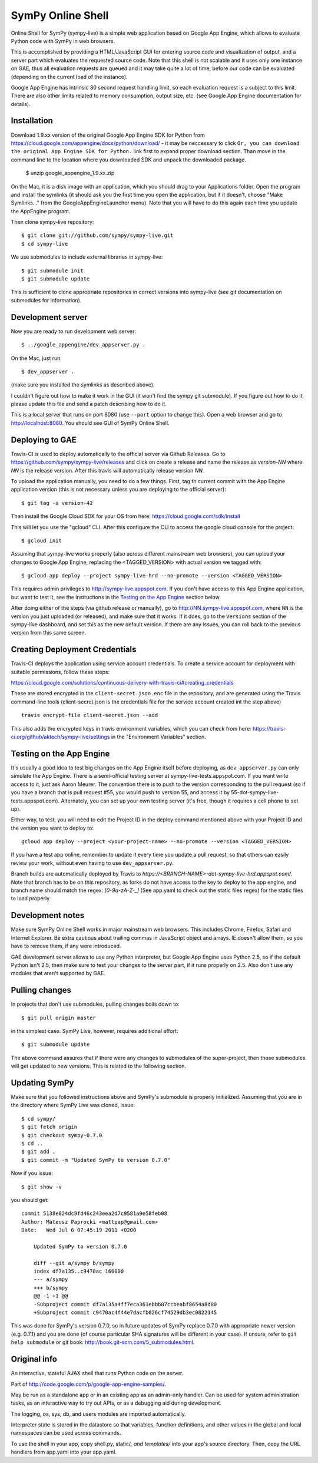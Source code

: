 SymPy Online Shell
==================

Online Shell for SymPy (sympy-live) is a simple web application based on
Google App Engine, which allows to evaluate Python code with SymPy in web
browsers.

This is accomplished by providing a HTML/JavaScript GUI for entering source
code and visualization of output, and a server part which evaluates the
requested source code. Note that this shell is not scalable and it uses
only one instance on GAE, thus all evaluation requests are queued and it
may take quite a lot of time, before our code can be evaluated (depending
on the current load of the instance).

Google App Engine has intrinsic 30 second request handling limit, so each
evaluation request is a subject to this limit. There are also other limits
related to memory consumption, output size, etc. (see Google App Engine
documentation for details).

Installation
------------

Download 1.9.xx version of the original Google App Engine SDK for Python from
https://cloud.google.com/appengine/docs/python/download/ - it may be neccessary
to click ``Or, you can download the original App Engine SDK for Python.`` link
first to expand proper download section. Than move in the command line to the
location where you downloaded SDK and unpack the downloaded package.

    $ unzip google_appengine_1.9.xx.zip

On the Mac, it is a disk image with an application, which you should
drag to your Applications folder.  Open the program and install the
symlinks (it should ask you the first time you open the application, but
if it doesn't, choose "Make Symlinks..." from the
GoogleAppEngineLauncher menu).  Note that you will have to do this again
each time you update the AppEngine program.

Then clone sympy-live repository::

    $ git clone git://github.com/sympy/sympy-live.git
    $ cd sympy-live

We use submodules to include external libraries in sympy-live::

    $ git submodule init
    $ git submodule update

This is sufficient to clone appropriate repositories in correct versions
into sympy-live (see git documentation on submodules for information).

Development server
------------------

Now you are ready to run development web server::

    $ ../google_appengine/dev_appserver.py .

On the Mac, just run::

    $ dev_appserver .

(make sure you installed the symlinks as described above).

I couldn't figure out how to make it work in the GUI (it won't find the
sympy git submodule).  If you figure out how to do it, please update
this file and send a patch describing how to do it.

This is a local server that runs on port 8080 (use ``--port`` option to
change this). Open a web browser and go to http://localhost:8080. You
should see GUI of SymPy Online Shell.

Deploying to GAE
----------------

Travis-CI is used to deploy automatically to the official server
via Github Releases. Go to https://github.com/sympy/sympy-live/releases
and click on create a release and name the release as `version-NN`
where `NN` is the release version. After this travis will automatically
release version `NN`.

To upload the application manually, you need to do a few things.
First, tag th current commit with the App Engine application version
(this is not necessary unless you are deploying to the official server)::

  $ git tag -a version-42

Then install the Google Cloud SDK for your OS from here:
https://cloud.google.com/sdk/install

This will let you use the "gcloud" CLI. After this configure the CLI to access
the google cloud console for the project::

    $ gcloud init


Assuming that sympy-live works properly (also across different mainstream web
browsers), you can upload your changes to Google App Engine, replacing the
<TAGGED_VERSION> with actual version we tagged with::

    $ gcloud app deploy --project sympy-live-hrd --no-promote --version <TAGGED_VERSION>

This requires admin privileges to http://sympy-live.appspot.com. If you don't
have access to this App Engine application, but want to test it, see the
instructions in the `Testing on the App Engine`_ section below.

After doing either of the steps (via github release or manually),
go to http://NN.sympy-live.appspot.com, where ``NN`` is the version
you just uploaded (or released), and make sure that it works.
If it does, go to the ``Versions`` section of the sympy-live dashboard,
and set this as the new default version.  If there are any issues, you
can roll back to the previous version from this same screen.

Creating Deployment Credentials
-------------------------------

Travis-CI deploys the application using service account credentials. To create a
service account for deployment with suitable permissions, follow these steps:

https://cloud.google.com/solutions/continuous-delivery-with-travis-ci#creating_credentials

These are stored encrypted in the ``client-secret.json.enc`` file in the repository, and are generated
using the Travis command-line tools (client-secret.json is the credentials file for the service account
created int the step above) ::


  travis encrypt-file client-secret.json --add

This also adds the encrypted keys in travis environment variables, which you can
check from here: https://travis-ci.org/github/aktech/sympy-live/settings in the
"Environment Variables" section.


Testing on the App Engine
-------------------------

It's usually a good idea to test big changes on the App Engine itself before
deploying, as ``dev_appserver.py`` can only simulate the App Engine.  There is
a semi-official testing server at sympy-live-tests.appspot.com.  If you want
write access to it, just ask Aaron Meurer.  The convention there is to push
to the version corresponding to the pull request (so if you have a branch that
is pull request #55, you would push to version 55, and access it by
55-dot-sympy-live-tests.appspot.com).  Alternately, you can set up your own
testing server (it's free, though it requires a cell phone to set up).

Either way, to test, you will need to edit the Project ID in the deploy command
mentioned above with your Project ID and the version you want to deploy to::

    gcloud app deploy --project <your-project-name> --no-promote --version <TAGGED_VERSION>


If you have a test app online, remember to update it every time you update a
pull request, so that others can easily review your work, without even having
to use ``dev_appserver.py``.

Branch builds are automatically deployed by Travis to
`https://<BRANCH-NAME>-dot-sympy-live-hrd.appspot.com/`.
Note that branch has to be on this repository, as forks
do not have access to the key to deploy to the app engine,
and branch name should match the regex: `[0-9a-zA-Z-_]`
(See app.yaml to check out the static files regex) for
the static files to load properly

Development notes
-----------------

Make sure SymPy Online Shell works in major mainstream web browsers. This
includes Chrome, Firefox, Safari and Internet Explorer. Be extra cautious
about trailing commas in JavaScript object and arrays. IE doesn't allow
them, so you have to remove them, if any were introduced.

GAE development server allows to use any Python interpreter, but Google
App Engine uses Python 2.5, so if the default Python isn't 2.5, then make
sure to test your changes to the server part, if it runs properly on 2.5.
Also don't use any modules that aren't supported by GAE.

Pulling changes
---------------

In projects that don't use submodules, pulling changes boils down to::

    $ git pull origin master

in the simplest case. SymPy Live, however, requires additional effort::

    $ git submodule update

The above command assures that if there were any changes to submodules
of the super-project, then those submodules will get updated to new
versions. This is related to the following section.

Updating SymPy
--------------

Make sure that you followed instructions above and SymPy's submodule is
properly initialized. Assuming that you are in the directory where SymPy
Live was cloned, issue::

    $ cd sympy/
    $ git fetch origin
    $ git checkout sympy-0.7.0
    $ cd ..
    $ git add .
    $ git commit -m "Updated SymPy to version 0.7.0"

Now if you issue::

    $ git show -v

you should get::

    commit 5138e824dc9fd46c243eea2d7c9581a9e58feb08
    Author: Mateusz Paprocki <mattpap@gmail.com>
    Date:   Wed Jul 6 07:45:19 2011 +0200

        Updated SymPy to version 0.7.0

        diff --git a/sympy b/sympy
        index df7a135..c9470ac 160000
        --- a/sympy
        +++ b/sympy
        @@ -1 +1 @@
        -Subproject commit df7a135a4ff7eca361ebbb07ccbeabf8654a8d80
        +Subproject commit c9470ac4f44e7dacfb026cf74529db3ec0822145

This was done for SymPy's version 0.7.0, so in future updates of SymPy replace
0.7.0 with appropriate newer version (e.g. 0.7.1) and you are done (of course
particular SHA signatures will be different in your case). If unsure, refer to
``git help submodule`` or git book: http://book.git-scm.com/5_submodules.html.

Original info
-------------

An interactive, stateful AJAX shell that runs Python code on the server.

Part of http://code.google.com/p/google-app-engine-samples/.

May be run as a standalone app or in an existing app as an admin-only handler.
Can be used for system administration tasks, as an interactive way to try out
APIs, or as a debugging aid during development.

The logging, os, sys, db, and users modules are imported automatically.

Interpreter state is stored in the datastore so that variables, function
definitions, and other values in the global and local namespaces can be used
across commands.

To use the shell in your app, copy shell.py, static/*, and templates/* into
your app's source directory. Then, copy the URL handlers from app.yaml into
your app.yaml.
